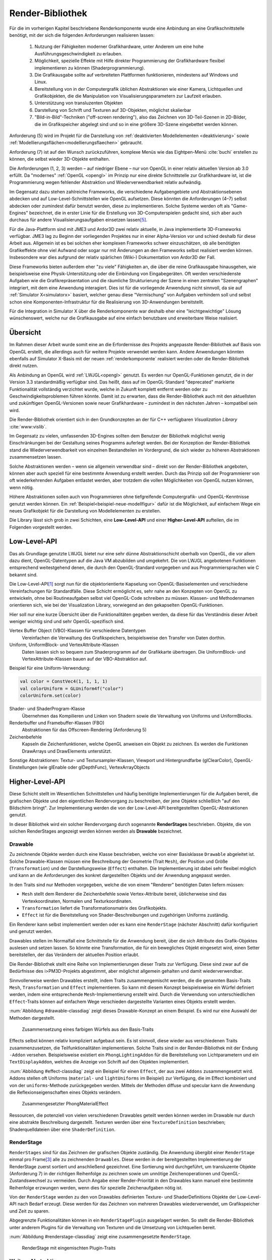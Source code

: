 .. _render-bibliothek:

*****************
Render-Bibliothek
*****************

Für die im vorherigen Kapitel beschriebene Renderkomponente wurde eine Anbindung an eine Grafikschnittstelle benötigt, mit der sich die folgenden Anforderungen realisieren lassen:

    #. Nutzung der Fähigkeiten moderner Grafikhardware, unter Anderem um eine hohe Ausführungsgeschwindigkeit zu erlauben.
    #. Möglichkeit, spezielle Effekte mit Hilfe direkter Programmierung der Grafikhardware flexibel implementieren zu können (Shaderprogrammierung).
    #. Die Grafikausgabe sollte auf verbreiteten Plattformen funktionieren, mindestens auf Windows und Linux.
    #. Bereitstellung von in der Computergrafik üblichen Abstraktionen wie einer Kamera, Lichtquellen und Grafikobjekten, die die Manipulation von Visualisierungsparametern zur Laufzeit erlauben.
    #. Unterstützung von transluzenten Objekten
    #. Darstellung von Schrift und Texturen auf 3D-Objekten, möglichst skalierbar
    #. "Bild-in-Bild"-Techniken ("off-screen rendering"), also das Zeichnen von 3D-Teil-Szenen in 2D-Bilder, die im Grafikspeicher abgelegt sind und so in eine größere 3D-Szene eingebettet werden können.

Anforderung (5) wird im Projekt für die Darstellung von :ref:`deaktivierten Modellelementen <deaktivierung>` sowie :ref:`Modellierungsflächen<modellierungsflaechen>` gebraucht. 

Anforderung (7) ist auf den Wunsch zurückzuführen, komplexe Menüs wie das Eightpen-Menü :cite:`buchi` erstellen zu können, die selbst wieder 3D-Objekte enthalten. 

Die Anforderungen (1, 2, 3) werden – auf niedriger Ebene – nur von OpenGL in einer relativ aktuellen Version ab 3.0 erfüllt. 
Da "modernes" :ref:`OpenGL <opengl>` im Prinzip nur eine direkte Schnittstelle zur Grafikhardware ist, ist die Programmierung wegen fehlender Abstraktion und Wiederverwendbarkeit relativ aufwändig.

Im Gegensatz dazu stehen zahlreiche Frameworks, die verschiedene Aufgabengebiete und Abstraktionsebenen abdecken und auf Low-Level-Schnittstellen wie OpenGL aufsetzen.
Diese könnten die Anforderungen (4–7) selbst abdecken oder zumindest dafür benutzt werden, diese zu implementieren.
Solche Systeme werden oft als "Game-Engines" bezeichnet, die in erster Linie für die Erstellung von 3D-Computerspielen gedacht sind, sich aber auch durchaus für andere Visualisierungsaufgaben einsetzen lassen\ [#f3]_.

Für die Java-Plattform sind mit JME3 und Ardor3D zwei relativ aktuelle, in Java implementierte 3D-Frameworks verfügbar. 
JME3 lag zu Beginn der vorliegenden Projektes nur in einer Alpha-Version vor und schied deshalb für diese Arbeit aus.
Allgemein ist es bei solchen eher komplexen Frameworks schwer einzuschätzen, ob alle benötigten Grafikeffekte ohne viel Aufwand oder sogar nur mit Änderungen an den Frameworks selbst realisiert werden können. 
Insbesondere war dies aufgrund der relativ spärlichen (Wiki-) Dokumentation von Ardor3D der Fall.

Diese Frameworks bieten außerdem eher "zu viele" Fähigkeiten an, die über die reine Grafikausgabe hinausgehen, wie beispielsweise eine Physik-Unterstützung oder die Einbindung von Eingabegeräten. 
Oft werden verschiedenste Aufgaben wie die Grafikrepräsentation und die räumliche Strukturierung der Szene in einen zentralen "Szenengraphen" integriert, mit dem eine Anwendung interagiert.
Dies ist für die vorliegende Anwendung nicht sinnvoll, da sie auf :ref:`Simulator X<simulatorx>` basiert, welcher genau diese "Vermischung" von Aufgaben verhindern soll und selbst schon eine Komponenten-Infrastruktur für die Realisierung von 3D-Anwendungen bereitstellt.

Für die Integration in Simulator X über die Renderkomponente war deshalb eher eine "leichtgewichtige" Lösung wünschenswert, welche nur die Grafikausgabe auf eine einfach benutzbare und erweiterbare Weise realisiert.

Übersicht
=========

Im Rahmen dieser Arbeit wurde somit eine an die Erfordernisse des Projekts angepasste Render-Bibliothek auf Basis von OpenGL erstellt, die allerdings auch für weitere Projekte verwendet werden kann.
Andere Anwendungen könnten ebenfalls auf Simulator X-Basis mit der neuen :ref:`renderkomponente` realisiert werden oder die Render-Bibliothek direkt nutzen.

Als Anbindung an OpenGL wird :ref:`LWJGL<opengl>` genutzt. 
Es werden nur OpenGL-Funktionen genutzt, die in der Version 3.3 standardmäßig verfügbar sind. 
Das heißt, dass auf im OpenGL-Standard "deprecated" markierte Funktionalität vollständig verzichtet wurde, welche in Zukunft komplett entfernt werden oder zu Geschwindigkeitsproblemen führen könnte. 
Damit ist zu erwarten, dass die Render-Bibliothek auch mit den aktuellsten und zukünftigen OpenGL-Versionen sowie neuer Grafikhardware – zumindest in den nächsten Jahren – kompatibel sein wird.

Die Render-Bibliothek orientiert sich in den Grundkonzepten an der für C++ verfügbaren *Visualization Library* :cite:`www:vislib`.

Im Gegensatz zu vielen, umfassenden 3D-Engines sollten dem Benutzer der Bibliothek möglichst wenig Einschränkungen bei der Gestaltung seines Programms auferlegt werden.
Bei der Konzeption der Render-Bibliothek stand die Wiederverwendbarkeit von einzelnen Bestandteilen im Vordergrund, die sich wieder zu höheren Abstraktionen zusammensetzen lassen.

Solche Abstraktionen werden – wenn sie allgemein verwendbar sind – direkt von der Render-Bibliothek angeboten, können aber auch speziell für eine bestimmte Anwendung erstellt werden.
Durch das Prinzip soll der Programmierer von oft wiederkehrenden Aufgaben entlastet werden, aber trotzdem die vollen Möglichkeiten von OpenGL nutzen können, wenn nötig.

Höhere Abstraktionen sollen auch von Programmieren ohne tiefgreifende Computergrafik- und OpenGL-Kenntnisse genutzt werden können.
Ein :ref:`Beispiel<beispiel-neue-modellfigur>` dafür ist die Möglichkeit, auf einfachem Wege ein neues Grafikobjekt für die Darstellung von Modellelementen zu erstellen.

Die Library lässt sich grob in zwei Schichten, eine **Low-Level-API** und einer **Higher-Level-API** aufteilen, die im Folgenden vorgestellt werden.

Low-Level-API
=============

Das als Grundlage genutzte LWJGL bietet nur eine sehr dünne Abstraktionschicht oberhalb von OpenGL, die vor allem dazu dient, OpenGL-Datentypen auf die Java VM abzubilden und umgekehrt.
Die von LWJGL angebotenen Funktionen entsprechend weitestgehend denen, die durch den OpenGL-Standard vorgegeben und aus Programmiersprachen wie C bekannt sind.

Die Low-Level-API\ [#f6]_ sorgt nun für die objektorientierte Kapselung von OpenGL-Basiselementen und verschiedene Vereinfachungen für Standardfälle.
Diese Schicht ermöglicht es, sehr nahe an den Konzepten von OpenGL zu entwickeln, ohne bei Routineaufgaben selbst viel OpenGL-Code schreiben zu müssen. 
Klassen- und Methodennamen orientieren sich, wie bei der Visualization Library, vorwiegend an den gekapselten OpenGL-Funktionen.

Hier soll nur eine kurze Übersicht über die Funktionalitäten gegeben werden, da diese für das Verständnis dieser Arbeit weniger wichtig sind und sehr OpenGL-spezifisch sind. 
    
Vertex Buffer Object (VBO)-Klassen für verschiedene Datentypen 
    Vereinfachen die Verwaltung des Grafikspeichers, beispielsweise den Transfer von Daten dorthin.

Uniform, UniformBlock- und VertexAttribute-Klassen
    Daten lassen sich so bequem zum Shaderprogramm auf der Grafikkarte übertragen. Die UniformBlock- und VertexAttribute-Klassen bauen auf der VBO-Abstraktion auf.

Beispiel für eine Uniform-Verwendung:

.. code-block:: scala

    val color = ConstVec4(1, 1, 1, 1)
    val colorUniform = GLUniform4f("color")
    colorUniform.set(color)

Shader- und ShaderProgram-Klasse
    Übernehmen das Kompilieren und Linken von Shadern sowie die Verwaltung von Uniforms und UniformBlocks.

Renderbuffer und Framebuffer-Klassen (FBO)
    Abstraktionen für das Offscreen-Rendering (Anforderung 5)

Zeichenbefehle
    Kapseln die Zeichenfunktionen, welche OpenGL anweisen ein Objekt zu zeichnen. Es werden die Funktionen DrawArrays und DrawElements unterstützt.

Sonstige Abstraktionen: Textur- und Textursampler-Klassen, Viewport und Hintergrundfarbe (glClearColor), OpenGL-Einstellungen (wie glEnable oder glDepthFunc), VertexArrayObjects

Higher-Level-API
================

Diese Schicht stellt im Wesentlichen Schnittstellen und häufig benötigte Implementierungen für die Aufgaben bereit, die grafischen Objekte und den eigentlichen Rendervorgang zu beschreiben, der jene Objekte schließlich "auf den Bildschirm bringt". 
Zur Implementierung werden die von der Low-Level-API bereitgestellten OpenGL-Abstraktionen genutzt.

In dieser Bibliothek wird ein solcher Rendervorgang durch sogenannte **RenderStages** beschrieben.
Objekte, die von solchen RenderStages angezeigt werden können werden als **Drawable** bezeichnet. 

.. _drawable:

Drawable
---------

Zu zeichnende Objekte werden durch eine Klasse beschrieben, welche von einer Basisklasse ``Drawable`` abgeleitet ist.
Solche Drawable-Klassen müssen eine Beschreibung der Geometrie (Trait ``Mesh``), der Position und Größe (``Transformation``) und der Darstellungsweise (``Effect``) enthalten.
Die Implementierung ist dabei sehr flexibel möglich und kann an die Anforderungen des konkret dargestellten Objekts und der Anwendung angepasst werden. 

In den Traits sind nur Methoden vorgegeben, welche die von einem "Renderer" benötigten Daten liefern müssen:

* ``Mesh`` stellt dem Renderer die Zeichenbefehle sowie Vertex-Attribute bereit, üblicherweise sind das Vertexkoordinaten, Normalen und Texturkoordinaten.
* ``Transformation`` liefert die Transformationsmatrix des Grafikobjekts.
* ``Effect`` ist für die Bereitstellung von Shader-Beschreibungen und zugehörigen Uniforms zuständig.

Ein Renderer kann selbst implementiert werden oder es kann eine ``RenderStage`` (nächster Abschnitt) dafür konfiguriert und genutzt werden.

Drawables stellen im Normalfall eine Schnittstelle für die Anwendung bereit, über die sich Attribute des Grafik-Objektes auslesen und setzen lassen.
So könnte eine Transformation, die für ein bewegliches Objekt eingesetzt wird, einen Setter bereitstellen, der das Verändern der aktuellen Position erlaubt.

Die Render-Bibliothek stellt eine Reihe von Implementierungen dieser Traits zur Verfügung. 
Diese sind zwar auf die Bedürfnisse des i>PM3D-Projekts abgestimmt, aber möglichst allgemein gehalten und damit wiederverwendbar.

Sinnvollerweise werden Drawables erstellt, indem Traits zusammengemischt werden, die die genannten Basis-Traits ``Mesh``, ``Transformation`` und ``Effect`` implementieren.
So kann mit diesem Konzept beispielsweise ein Würfel definiert werden, indem eine entsprechende ``Mesh``-Implementierung erstellt wird.
Durch die Verwendung von unterschiedlichen ``Effect``-Traits können auf einfachem Wege verschieden dargestellte Varianten eines Objekts erstellt werden.

:num:`Abbildung #drawable-classdiag` zeigt dieses Drawable-Konzept an einem Beispiel. Es wird nur eine Auswahl der Methoden dargestellt.


.. _drawable-classdiag:

.. figure:: _static/diags/drawable-classdiag.eps
    :width: 14cm

    Zusammensetzung eines farbigen Würfels aus den Basis-Traits

Effects selbst können relativ kompliziert aufgebaut sein. Es ist sinnvoll, diese wieder aus verschiedenen Traits zusammenzusetzen, die Teilfunktionalitäten implementieren.
Solche Traits sind in der Render-Bibliothek mit der Endung ``-Addon`` versehen. 
Beispielsweise existiert ein ``PhongLightingAddon`` für die Bereitstellung von Lichtparametern und ein ``TextDisplayAddon``, welches die Anzeige von Schrift auf den Objekten implementiert.

:num:`Abbildung #effect-classdiag` zeigt ein Beispiel für einen ``Effect``, der aus zwei ``Addons`` zusammengesetzt wird. 
Addons stellen oft Uniforms (``material-`` und ``lightUniforms`` im Beispiel) zur Verfügung, die im Effect kombiniert und von der ``uniforms``-Methode zurückgegeben werden.
Mittels der Methoden diffuse und specular kann die Anwendung die Reflexionseigenschaften eines Objekts verändern.

.. _effect-classdiag:

.. figure:: _static/diags/effect-classdiag.eps
    :width: 16cm

    Zusammengesetzter PhongMaterialEffect

Ressourcen, die potenziell von vielen verschiedenen Drawables geteilt werden können werden im Drawable nur durch eine abstrakte Beschreibung dargestellt. 
Texturen werden über eine ``TextureDefinition`` beschrieben; Shaderquelldateien über eine ``ShaderDefinition``. 

.. _renderstage:

RenderStage
-----------

``RenderStages`` sind für das Zeichnen der grafischen Objekte zuständig. Die Anwendung übergibt einer ``RenderStage`` einmal pro Frame\ [#f1]_ alle zu zeichnenden ``Drawables``. 
Diese werden in der bereitgestellten Implementierung der RenderStage zuerst sortiert und anschließend gezeichnet. 
Eine Sortierung wird durchgeführt, um transluzente Objekte (Anforderung 7) in der richtigen Reihenfolge zu zeichnen sowie um unnötige Zeichenoperationen und OpenGL-Zustandswechsel zu vermeiden.
Durch Angabe einer Render-Priorität in den Drawables kann manuell eine bestimmte Reihenfolge erzwungen werden, wenn dies für spezielle Zeichenaufgaben nötig ist.

Von der ``RenderStage`` werden zu den von Drawables definierten Texture- und ShaderDefinitions Objekte der Low-Level-API nach Bedarf erzeugt.
Diese werden für das Zeichnen von mehreren Drawables wiederverwendet, um Grafikspeicher und Zeit zu sparen.

Abgegrenzte Funktionalitäten können in ein ``RenderStagePlugin`` ausgelagert werden. 
So stellt die Render-Bibliothek unter anderem Plugins für die Verwaltung von Texturen und die Umsetzung von Lichtquellen bereit.

:num:`Abbildung #renderstage-classdiag` zeigt eine zusammengesetzte ``RenderStage``.

.. _renderstage-classdiag:

.. figure:: _static/diags/renderstage-classdiag.eps
    :width: 16cm

    RenderStage mit eingemischten Plugin-Traits


Weitere Abstraktionen
---------------------

Licht 
^^^^^^

Die Render-Bibliothek unterstützt das Phong-Beleuchtungsmodell, welches pixelgenau ausgewertet wird. 
Für die Anwendung werden Klassen bereitgestellt, die die von "altem" OpenGL bekannten "Lichtquellen" bereitstellen und sich an deren Schnittstelle orientieren. 
Lichtquellen können entweder entfernungsabhängig (``PositionalLight``) oder -unabhängig sein (``DirectionalLight``).

Implementiert wird die Beleuchtung auf Scala-Seite durch das Zusammenspiel des ``PhongLightingRenderStagePlugins`` mit dem Effect-Addon ``PhongLightingAddon``. 
Die eigentlichen Lichtberechnungen wurden in GLSL-Shaderfunktionen implementiert, die von verschiedenen Fragment-Shadern genutzt werden können.

Kamera
^^^^^^

Die Klasse ``Camera`` repräsentiert eine bewegliche und rotierbare Kamera, die einer ``RenderStage`` zugewiesen werden kann und damit die Perspektive des Betrachters festlegt.
Es werden die von OpenGL bekannten Funktionen (als Methoden von ``Camera``) angeboten, die eine perspektivische (``glFrustum``, ``gluPerspective``, ``gluLookAt``) oder orthogonale Projektion (``glOrtho``) konfigurieren.
Außerdem stellt die Klasse verschiedene Methoden bereit, die für Umrechnungen von Bildschirm- in 3D-Raumkoordinaten und umgekehrt genutzt werden können (analog zu den OpenGL-Funktionen ``glProject`` und ``gluUnProject``).

Diese werden im Projekt von Eingabegeräten genutzt, die mit 2D-Daten arbeiten und diese beispielsweise für die Auswahl von 3D-Objekten entsprechend umrechnen müssen.
Aufgrund der von Simulator X geforderten Komponentenaufteilung werden die Methoden von den Nutzern nicht direkt aufgerufen, sondern von der :ref:`renderkomponente` gekapselt. 
Nutzer müssen analog zu den Methoden definierte Nachrichten verwenden, die über das Kommunikationssystem von Simulator X verschickt werden.

COLLADA2Scala-Compiler
======================

Das Laden von Modellen direkt aus COLLADA-XML-Dateien ist relativ zeitaufwändig. 
Außerdem unterstützt der genutzte COLLADA-Loader :cite:`uli` bisher noch nicht die Wiederverwendung der geladenen Modelldaten. 
So wird für jede Instanz eines solchen 3D-Modells zusätzlicher Grafikspeicher belegt. 
Ein weiteres Problem ist, dass der Loader "fertige" ``Drawables`` liefert, die nicht für die Darstellung von Modellelementen (Knoten und Kanten) genutzt werden können. 

Aufgrund dessen wurde ein "Compiler" entwickelt, der mit Hilfe des COLLADA-Loaders ein Modell lädt und daraus eine Repräsentation der in dem Modell definierten Geometrie in Scala-Code erzeugt. 
Die so erzeugte Scala-Quelldatei enthält ein Trait, das :ref:`Mesh<drawable>`) implementiert. 

Optional kann direkt eine .jar-Datei erstellt werden.

Am Ende des Kapitels wird im Anwendungsbeispiel die Nutzung des COLLADA2Scala-Compilers demonstriert.


Spezielle Erweiterungen für i>PM3D
==================================

In diesem Abschnitt werden abschließend die Erweiterungen vorgestellt, die speziell für die Realisierung der Prozessvisualisierung bereitgestellt werden (:ref:`Anforderung (f) <anforderungen>`).
Hier wird auch gezeigt, wie die oben beschriebenen Ebenen der Render-Bibliothek und die GLSL-Shader zusammenwirken.
Außerdem soll verdeutlicht werden, wie :ref:`Drawables <drawable>` als Schnittstelle zwischen grafischer Darstellung und Anwendung dienen.


.. _erweiterung-interaction:

Unterstützung für deaktivierte, hevorgehobene und selektierte Elemente
----------------------------------------------------------------------

Für die :ref:`visualisierungsvarianten` wurde eine Fragment-Shaderfunktion erstellt, welche die Farbe eines Objektes abhängig von den aktivierten Visualisierungsvarianten verändern kann.
Ein Shader, der diese Funktion nutzt, definiert Uniforms, mit welchen die Varianten ausgewählt werden können.

Auf Scala-Seite werden diese Uniforms vom ``SelectionHighlightAddon`` verwaltet, welches auch eine Schnittstelle für die Anwendung bereitstellt. 

Die Varianten lassen sich über im Addon definierte Setter aktivieren:

.. code-block:: scala

    drawable.disabled = false
    drawable.highlighted = false
    drawable.selectionState = DrawableSelectionState.Selected

Durch den Aufruf eines solchen Setters wird die zugehörige Uniform geändert und die Änderung somit zum Shaderprogramm weitergegeben, nachdem etwaige Konvertierungen durchgeführt wurden.

Zusätzlich können noch folgende Parameter gesetzt werden:

* ``borderWidth``: Breite des Selektionsrahmens.
* ``highlightFactor``: Wert, mit dem die berechnete Farbe multipliziert wird um Hervorhebung darzustellen. Bei dunklen Grundfarben wird stattdessen mit 1 / ``highlightFactor`` multipliziert.

"Deaktiviert" wird durch einen Grauton dargestellt, der wie folgt aus den Komponenten der Grundfarbe berechnet wird: ``grauwert = (rot + blau + grün) * 0.2``. 

Außerdem wird das Objekt transluzent gezeichnet.
Der Selektionsrahmen wird im deaktivierten Zustand abhängig von der resultierenden Helligkeit von "grauwert" entweder hellgrau oder dunkelgrau dargestellt.

Die Shaderfunktion zeichnet den "Selektionsrahmen" abhängig von den (2D)-Texturkoordinaten, die üblicherweise von 0 bis 1 reichen. 
Auf jeder Seite wird ein Bereich mit der Breite "borderWidth" als Rahmen in der Komplementärfarbe zum Hintergrund gezeichnet.

So wird durch die Texturkoordinaten die Form des Rahmens definiert; für die in der Arbeit verwendeten Objekte war dies ausreichend. 
Jedoch könnten sich bei anderen Figuren Probleme ergeben, da die Texturkoordinaten auch für die Ausrichtung der Textur oder der Schrift genutzt werden.
Für solche Objekte könnte allerdings leicht ein zusätzliches Vertex-Attribut definiert werden, welches die Koordinaten für die Positionierung des Rahmens liefert.\ [#f5]_


.. _schrift-rendering:

Darstellung von Text
--------------------

Für die Beschriftung von Modellknoten wurde eine gut lesbare und trotzdem einfach umsetzbare Technik für das Rendering von Schrift benötigt.
Hierfür wurde die 2D-API (``java.awt``) der Java-Klassenbibliothek zur Hilfe genommen. 
Zur Verwendung mit OpenGL wird die Schrift in eine Textur geschrieben, die dann auf die Objekte aufgebracht werden kann.
Um die Darstellungsqualität zu erhöhen, wird die Antialiasing-Funktion von Graphics2D genutzt. 

Zur Darstellung von Text müssen Drawables den Trait ``TextDisplayAddon`` einmischen und die genutzte ``RenderStage`` muss die Plugins ``TextDisplayRenderStagePlugin`` sowie ``TextureRenderStagePlugin`` einbinden.
Im RenderStagePlugin wird bei jeder Änderung des Textes oder Schrifteinstellungen die Schrift-Textur neu erstellt, so dass im nächsten Frame der neue Text angezeigt wird.

Der Text kann im Drawable mit 

.. code-block:: scala

    drawable.text = "irgendein Text" 

verändert werden. Außerdem werden Einstellmöglichkeiten für die Schriftart, -größe und -stil (``java.awt.Font``) und die Schriftfarbe (``java.awt.Color``) angeboten.

Der Text wird zentriert angezeigt und am Wortende umgebrochen, falls der horizontale Platz nicht ausreicht. 
Die "Schriftgröße" wird als Mindestgröße interpretiert; falls ein Objekt eine Skalierung größer eins aufweist, wird die Größe der Schrift proportional mitskaliert. 
Bei einer Skalierung kleiner eins wird der für die Schrift zur Verfügung stehende Platz verkleinert. 

Die Skalieroperationen werden von einer Shaderfunktion realisiert.

Um auch bei größeren Entferungen von der Kamera und kleiner Schrift noch eine angemessene Lesbarkeit zu erreichen kann Mipmapping genutzt werden, das auch von der Render-Bibliothek unterstützt wird. 
Aufgrund von Problemen mit verschiedenen Grafikkarten, die für das Projekt getestet wurden, ist dies standardmäßig jedoch nicht aktiviert.

SVarSupport - Einbindung der Modell-Drawables in i>PM3D
-------------------------------------------------------

Visualisierungsparameter der Modellelemente werden über die ``ModelComponent`` bereitgestellte :ref:`SVars<modellanbindung-svars>` gesetzt. 
Den SVar-Wert zu verändern hat alleine noch keinen Effekt; die Wertänderungen müssen an die Drawables weitergeleitet werden, welche die Anbindung an die Grafikschnittstelle realisieren.

Die Verbindung der SVars mit den Attributen der Drawables erfolgt über Traits, die das Trait ``SVarSupport`` implementieren. 
Solche ``SVarSupports`` werden in Modell-Drawables eingemischt, wie im Anwendungsbeispiel im folgenden Abschnitt gezeigt wird.

Diese Traits stellen eine Methode, ``connectSVars`` bereit, die von der Renderkomponente aufgerufen wird nachdem diese ein Drawable erzeugt hat.
So werden in dieser Methode für alle vom Trait unterstützten SVars *Observe-Handler* registriert, die bei jeder Änderung des SVar-Wertes aufgerufen werden.
Üblicherweise leiten diese Funktionen die neuen Werte an Setter des Drawables weiter, wie sie in den vorherigen Abschnitten gezeigt wurden.

Für SVars, deren Typ erst zur Laufzeit bekannt ist, kann der Methode eine "Ersetzungsliste" übergeben werden.
Eine solche Ersetzung ist beispielsweise für die Darstellung von Text auf Modellknoten nötig. 
Im :ref:`Editor-Metamodell<ebl-figures>` wird festgelegt, welches *Domain*-Attribut als Text dargestellt werden soll.
Die Modellkomponente liest den Namen des Attributs aus und definiert eine Ersetzung der ``Text``-SVar durch die entsprechend benannte :ref:`Domain-Model-SVar<modellanbindung-svars>`.
Beispielsweise wird für einen Prozessknoten die ``Text``-SVar durch die ``model.function``-SVar ersetzt. 
Für letztere SVar wird so ein *Observe-Handler* registriert, der dem Setter für den aktuellen Text des Drawables jede Änderung an ``model.function`` weitergibt.
Aufgrund dessen wird bei jeder Änderung an dieser SVar (bspw. durch eine Eingabe in einem Menü) der sichtbare Text auf dem Grafikobjekt angepasst.

Das gleiche Prinzip wird für Visualisierungsparameter (bspw. Farben oder die Schriftart) aus dem Editor-Modell angewendet.
:num:`Abbildung #farbe-setzen-aktivitaet` zeigt beispielhaft, wie sich eine Änderung an der Hintergrundfarbe eines Prozessknotens Benutzer auswirkt und welche Schritte vom Editor-Menü bis zur Grafikkarte durchlaufen werden.

Beispiele für SVarSupports
^^^^^^^^^^^^^^^^^^^^^^^^^^

Für die im vorherigen Unterabschnitt beschriebene Textdarstellung wird das Trait ``TextDisplaySVarSupport`` angeboten.
Im Normalfall wird dieses zusammen mit dem ``BackgroundSVarSupport`` genutzt, welches das Setzen der Hintergrundfarbe übernimmt. 
Das Trait ``SelectionHighlightSVarSupport`` stellt die Anbindung der :ref:`Visualisierungsvarianten<erweiterung-interaction>` bereit.


.. _farbe-setzen-aktivitaet:

.. figure:: _static/diags/farbe-setzen-aktivitaet.eps
    :width: 17cm

    Ablauf bei Änderung der Hintergrundfarbe eines Prozesses durch den Benutzer


.. _beispiel-neue-modellfigur:

Anwendungsbeispiel: Erstellen von neuen Modell-Figuren
======================================================

Hier wird gezeigt, wie sich ein neues Grafikobjekt erstellen lässt, das für die Visualisierung eines Knotens eingesetzt werden soll.
Dies ist die Fortsetzung des :ref:`Anwendungsbeispiels<beispiel-neues-element>` für das Hinzufügen eines neuen Modellelements zum Metamodell.

Die Geometrie des Objekts kann zum Einen manuell erstellt werden, indem das Trait ``Mesh`` implementiert wird. 
Als Vorlage kann eines der mitgelieferten Meshes, wie ``mmpe.renderer.mesh.UnitCube`` genutzt werden.

Einfacher ist die Nutzung des COLLADA2Scala-Compilers, der wie folgt aufgerufen werden kann (Linux):

.. code-block:: bash
    
   $ collada2scala pyramid.dae test.Pyramid pyramid.jar

Damit wird aus einer COLLADA-Datei pyramid.dae eine pyramid.jar erstellt, die im Package test einen Mesh ``Pyramid`` enthält.

Im nächsten Schritt wird die neue Figur zum object ``mmpe.model.BaseDrawables`` hinzugefügt.

Es soll eine Pyramide erstellt werden, auf deren Seiten Text angezeigt werden kann.
Dafür kann beispielsweise die ``TextBox`` als Vorlage genommen und wie folgt abgeändert werden:

.. code-block:: scala
    :linenos:
    :emphasize-lines: 1,2
    
    class TextPyramid extends EmptyDrawable("textPyramid")
      with Pyramid
      with SiXTransformation
      with SelectableAndTextEffect
      with SelectionHighlightSVarSupport
      with TextDisplaySVarSupport
      with BackgroundSVarSupport

Geändert wurde nur die ``Mesh``-Implementierung in der 2. Zeile sowie der Name des Objekts in der 1. Zeile.

Abschließend wird in ``mmpe.model.ModelDrawableFactory`` zur Fallunterscheidung in der Methode createDrawables ("figureFqn match ...") ein weiterer Fall hinzugefügt:

.. code-block:: scala

      case "test.TextPyramid" =>
        val drawable = new TextPyramid
        Seq(drawable)

Nun kann die texturierte Pyramide im Editor-Metamodell genutzt werden.
Das hier angegebene "test.TextPyramid" entspricht dem ``scalaType``, wie er im Metamodell gesetzt muss werden muss um diese Figur zu referenzieren.


Anmerkungen
-----------

Am ersten Code-Beispiel ist zu sehen, wie ein Drawable für ein Modellelement prinzipiell definiert wird. 
Die Zeilen 2 bis 4 geben die von :ref:`Drawable<drawable>` geforderte Implementierung an.
Es wird von der Renderkomponente vorausgesetzt, dass ``SiXTransformation`` für alle 3D-Drawables genutzt wird.
``SelectableAndTextureEffect`` wird für alle texturierten Figuren genutzt, die die :ref:`Visualisierungsvarianten<erweiterung-interaction>` unterstützen.
Analog dazu ist ``SelectableAndTextEffect`` für die Textdarstellung definiert, welcher das :ref:`TextDisplayAddon<schrift-rendering>` nutzt.

In den letzten drei Zeilen werden die ``SVarSupports`` eingemischt, welche die Verbindung zur Anwendung herstellen.

.. [#f6] Zu finden im Package mmpe.renderer.gl

.. [#f7] Package mmpe.renderer

.. [#f1] Wie in "Frames Per Second" (FPS). Damit ist ein "Einzelbild" gemeint.

.. [#f2] Der "Flaschenhals" der Anwendung ist eher die Physikkomponente. Die Ursachen wurden nicht näher untersucht, da immerhin mehrere hundert Modellelemente auf aktuellen Systemen noch relativ schnell dargestellt werden können.

.. [#f3] Gezeigt wird dies von :cite:`alvergren_3d_2009`; :ref:`siehe <krolovitsch>`. Dort sei die C++-Game-Engine Panda3D (über eine Python-Anbindung) genutzt worden, um schnell einen Prototypen für einen 3D-Zustandsdiagramm-Editor zu erstellen.

.. [#f5] Dies ist auch ein Beispiel, dass die Flexibilität von modernem OpenGL (und der Render-Bibliothek) zeigt, die im Gegensatz zu alten OpenGL-Versionen beliebige Vertex-Attribute unterstützen.
